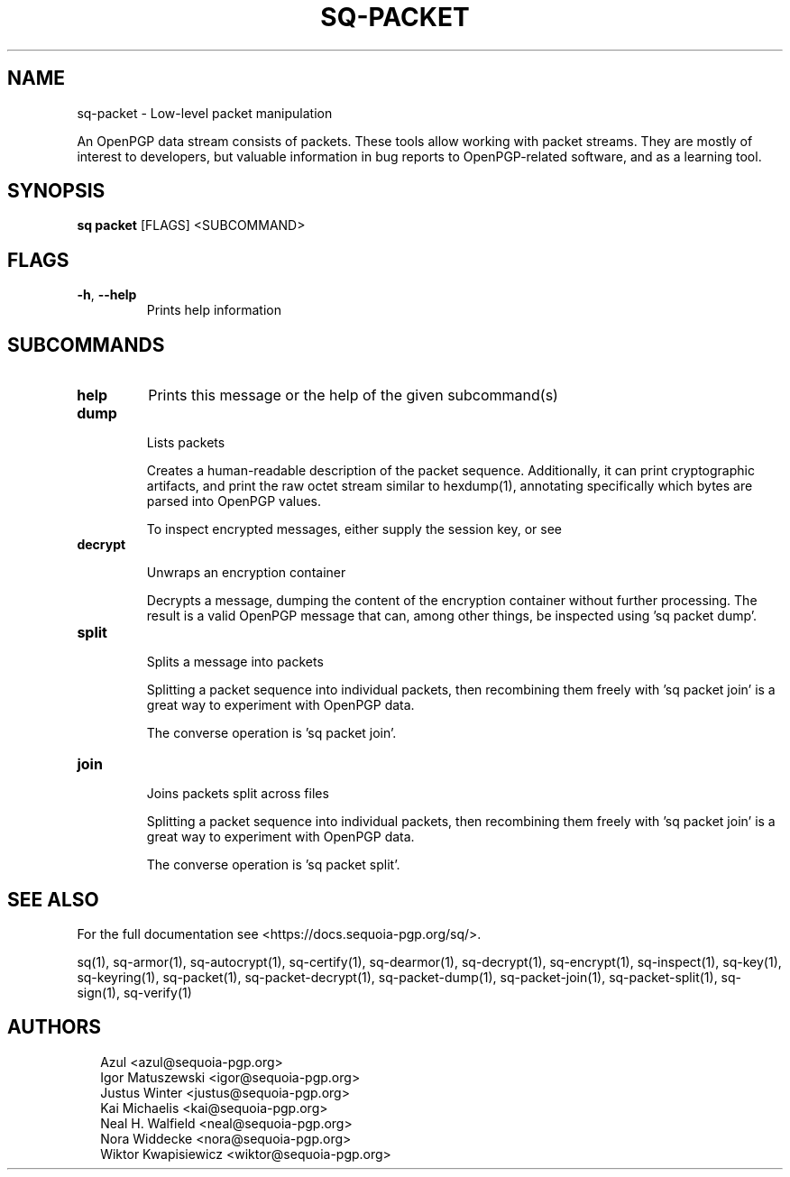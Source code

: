 .TH SQ-PACKET "1" "JANUARY 2021" " " "USER COMMANDS" 5
.SH NAME
sq-packet \- 
Low\-level packet manipulation

An OpenPGP data stream consists of packets.  These tools allow working
with packet streams.  They are mostly of interest to developers, but
'sq packet dump' may be helpful to a wider audience both to provide
valuable information in bug reports to OpenPGP\-related software, and
as a learning tool.

.SH SYNOPSIS
\fBsq packet\fR [FLAGS] <SUBCOMMAND>
.SH FLAGS
.TP
\fB\-h\fR, \fB\-\-help\fR
Prints help information
.SH SUBCOMMANDS
.TP
\fBhelp\fR
Prints this message or the help of the given subcommand(s)

.TP
\fBdump\fR

Lists packets

Creates a human\-readable description of the packet sequence.
Additionally, it can print cryptographic artifacts, and print the raw
octet stream similar to hexdump(1), annotating specifically which
bytes are parsed into OpenPGP values.

To inspect encrypted messages, either supply the session key, or see
'sq decrypt \-\-dump' or 'sq packet decrypt'.


.TP
\fBdecrypt\fR

Unwraps an encryption container

Decrypts a message, dumping the content of the encryption container
without further processing.  The result is a valid OpenPGP message
that can, among other things, be inspected using 'sq packet dump'.


.TP
\fBsplit\fR

Splits a message into packets

Splitting a packet sequence into individual packets, then recombining
them freely with 'sq packet join' is a great way to experiment with
OpenPGP data.

The converse operation is 'sq packet join'.


.TP
\fBjoin\fR

Joins packets split across files

Splitting a packet sequence into individual packets, then recombining
them freely with 'sq packet join' is a great way to experiment with
OpenPGP data.

The converse operation is 'sq packet split'.

.SH SEE ALSO
For the full documentation see <https://docs.sequoia\-pgp.org/sq/>.

.ad l
.nh
sq(1), sq\-armor(1), sq\-autocrypt(1), sq\-certify(1), sq\-dearmor(1), sq\-decrypt(1), sq\-encrypt(1), sq\-inspect(1), sq\-key(1), sq\-keyring(1), sq\-packet(1), sq\-packet\-decrypt(1), sq\-packet\-dump(1), sq\-packet\-join(1), sq\-packet\-split(1), sq\-sign(1), sq\-verify(1)


.SH AUTHORS
.P
.RS 2
.nf
Azul <azul@sequoia\-pgp.org>
Igor Matuszewski <igor@sequoia\-pgp.org>
Justus Winter <justus@sequoia\-pgp.org>
Kai Michaelis <kai@sequoia\-pgp.org>
Neal H. Walfield <neal@sequoia\-pgp.org>
Nora Widdecke <nora@sequoia\-pgp.org>
Wiktor Kwapisiewicz <wiktor@sequoia\-pgp.org>
